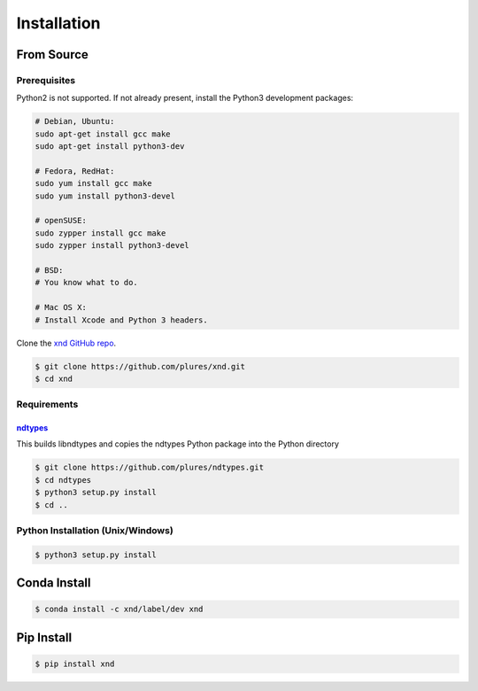 .. meta::
   :robots: index, follow
   :description: xnd-all documentation
   :keywords: xnd, installation

.. sectionauthor:: Andrew Fulton <andrewfulton9 at gmail.com>

============
Installation
============

From Source
============

Prerequisites
--------------

Python2 is not supported. If not already present, install the Python3
development packages:

.. code-block:: sh

   # Debian, Ubuntu:
   sudo apt-get install gcc make
   sudo apt-get install python3-dev

   # Fedora, RedHat:
   sudo yum install gcc make
   sudo yum install python3-devel

   # openSUSE:
   sudo zypper install gcc make
   sudo zypper install python3-devel

   # BSD:
   # You know what to do.

   # Mac OS X:
   # Install Xcode and Python 3 headers.

Clone the `xnd GitHub repo <https://github.com/plures/xnd/>`_.

.. code-block:: console

    $ git clone https://github.com/plures/xnd.git
    $ cd xnd

Requirements
-------------

`ndtypes <https://github.com/plures/ndtypes>`_
~~~~~~~~~~~~~~~~~~~~~~~~~~~~~~~~~~~~~~~~~~~~~~

This builds libndtypes and copies the ndtypes Python package into the Python directory

.. code-block:: console

    $ git clone https://github.com/plures/ndtypes.git
    $ cd ndtypes
    $ python3 setup.py install
    $ cd ..

Python Installation (Unix/Windows)
-----------------------------------

.. code-block:: console

    $ python3 setup.py install


Conda Install
================

.. code-block:: console

    $ conda install -c xnd/label/dev xnd


Pip Install
=============

.. code-block:: console

    $ pip install xnd
